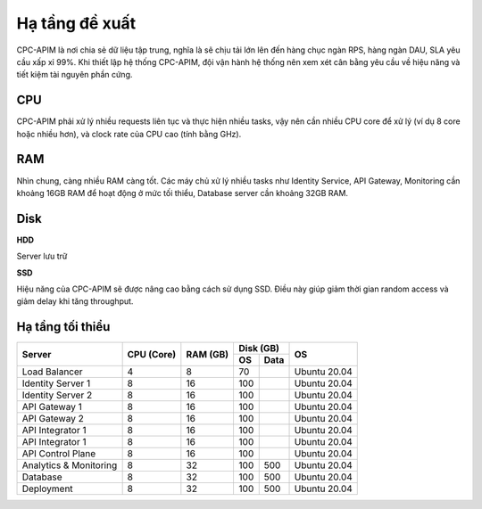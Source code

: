 Hạ tầng đề xuất
===============

CPC-APIM là nơi chia sẻ dữ liệu tập trung, nghĩa là sẽ chịu tải lớn lên đến hàng chục ngàn RPS,
hàng ngàn DAU, SLA yêu cầu xấp xỉ 99%. Khi thiết lập hệ thống CPC-APIM, đội vận hành hệ thống nên xem xét cân bằng 
yêu cầu về hiệu năng và tiết kiệm tài nguyên phần cứng.

CPU
---

CPC-APIM phải xử lý nhiều requests liên tục và thực hiện nhiều tasks, vậy nên cần nhiều CPU core để xử lý (ví dụ 8 core hoặc nhiều hơn), và 
clock rate của CPU cao (tính bằng GHz). 

RAM
---

Nhìn chung, càng nhiều RAM càng tốt. Các máy chủ xử lý nhiều tasks như Identity Service, API Gateway, Monitoring cần khoảng 16GB RAM để hoạt động ở mức tối thiểu, 
Database server cần khoảng 32GB RAM. 

Disk
----

**HDD** 

Server lưu trữ

**SSD**

Hiệu năng của CPC-APIM sẽ được nâng cao bằng cách sử dụng SSD. Điều này giúp giảm thời gian random access và giảm delay khi 
tăng throughput.

Hạ tầng tối thiểu
-----------------

+-----------------------+---------------+-------------+-------------+-----------------+
|        Server         |   CPU (Core)  |   RAM (GB)  |   Disk (GB) |       OS        |
|                       |               |             +-----+-------+                 |
|                       |               |             | OS  |  Data |                 |
+=======================+===============+=============+=====+=======+=================+
| Load Balancer         |       4       |      8      | 70  |       |   Ubuntu 20.04  |
+-----------------------+---------------+-------------+-----+-------+-----------------+
| Identity Server 1     |       8       |      16     | 100 |       |   Ubuntu 20.04  |
+-----------------------+---------------+-------------+-----+-------+-----------------+
| Identity Server 2     |       8       |      16     | 100 |       |   Ubuntu 20.04  |
+-----------------------+---------------+-------------+-----+-------+-----------------+
| API Gateway 1         |       8       |      16     | 100 |       |   Ubuntu 20.04  |
+-----------------------+---------------+-------------+-----+-------+-----------------+
| API Gateway 2         |       8       |      16     | 100 |       |   Ubuntu 20.04  |
+-----------------------+---------------+-------------+-----+-------+-----------------+
| API Integrator 1      |       8       |      16     | 100 |       |   Ubuntu 20.04  |
+-----------------------+---------------+-------------+-----+-------+-----------------+
| API Integrator 1      |       8       |      16     | 100 |       |   Ubuntu 20.04  |
+-----------------------+---------------+-------------+-----+-------+-----------------+
| API Control Plane     |       8       |      16     | 100 |       |   Ubuntu 20.04  |
+-----------------------+---------------+-------------+-----+-------+-----------------+
| Analytics & Monitoring|       8       |      32     | 100 | 500   |   Ubuntu 20.04  |
+-----------------------+---------------+-------------+-----+-------+-----------------+
| Database              |       8       |      32     | 100 | 500   |   Ubuntu 20.04  |
+-----------------------+---------------+-------------+-----+-------+-----------------+
| Deployment            |       8       |      32     | 100 | 500   |   Ubuntu 20.04  |
+-----------------------+---------------+-------------+-----+-------+-----------------+